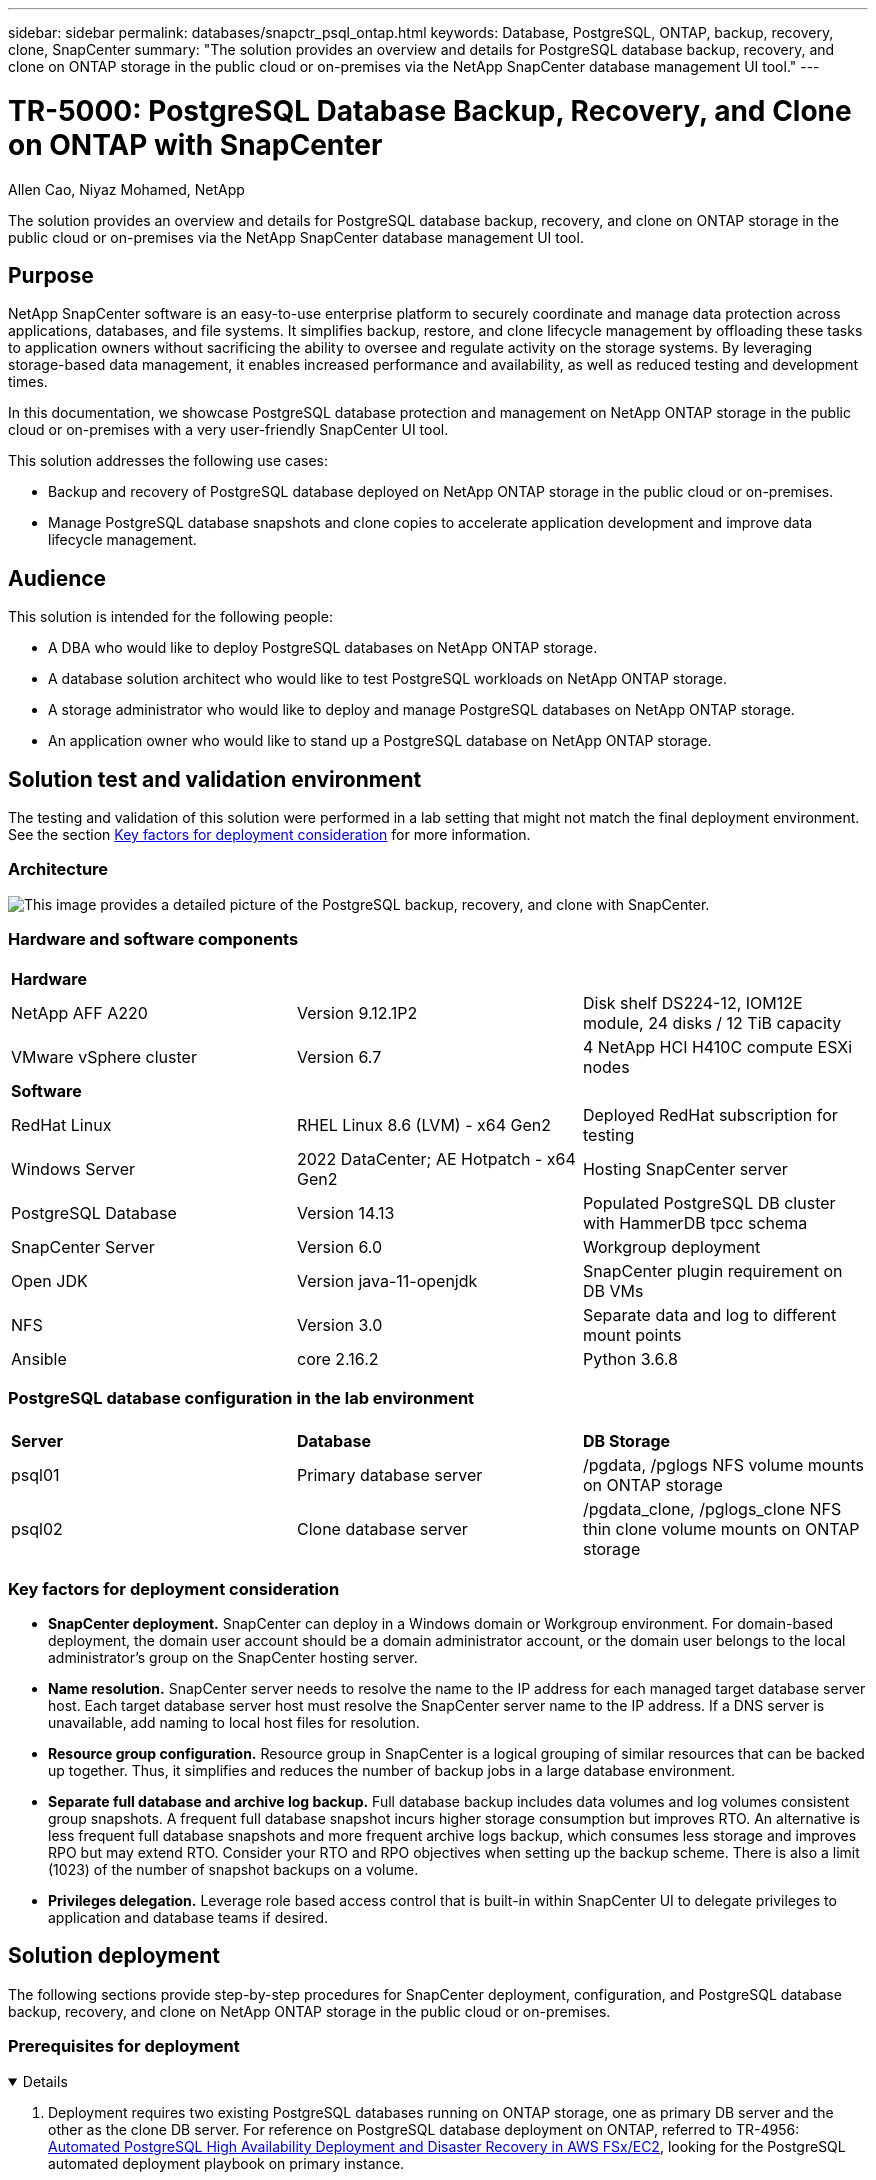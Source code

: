 ---
sidebar: sidebar
permalink: databases/snapctr_psql_ontap.html
keywords: Database, PostgreSQL, ONTAP, backup, recovery, clone, SnapCenter
summary: "The solution provides an overview and details for PostgreSQL database backup, recovery, and clone on ONTAP storage in the public cloud or on-premises via the NetApp SnapCenter database management UI tool." 
---

= TR-5000: PostgreSQL Database Backup, Recovery, and Clone on ONTAP with SnapCenter
:hardbreaks:
:nofooter:
:icons: font
:linkattrs:
:imagesdir: ../media/

Allen Cao, Niyaz Mohamed, NetApp

[.lead]
The solution provides an overview and details for PostgreSQL database backup, recovery, and clone on ONTAP storage in the public cloud or on-premises via the NetApp SnapCenter database management UI tool.

== Purpose

NetApp SnapCenter software is an easy-to-use enterprise platform to securely coordinate and manage data protection across applications, databases, and file systems. It simplifies backup, restore, and clone lifecycle management by offloading these tasks to application owners without sacrificing the ability to oversee and regulate activity on the storage systems. By leveraging storage-based data management, it enables increased performance and availability, as well as reduced testing and development times.

In this documentation, we showcase PostgreSQL database protection and management on NetApp ONTAP storage in the public cloud or on-premises with a very user-friendly SnapCenter UI tool. 

This solution addresses the following use cases:

* Backup and recovery of PostgreSQL database deployed on NetApp ONTAP storage in the public cloud or on-premises.
* Manage PostgreSQL database snapshots and clone copies to accelerate application development and improve data lifecycle management.

== Audience

This solution is intended for the following people:

* A DBA who would like to deploy PostgreSQL databases on NetApp ONTAP storage.
* A database solution architect who would like to test PostgreSQL workloads on NetApp ONTAP storage.
* A storage administrator who would like to deploy and manage PostgreSQL databases on NetApp ONTAP storage.
* An application owner who would like to stand up a PostgreSQL database on NetApp ONTAP storage.

== Solution test and validation environment

The testing and validation of this solution were performed in a lab setting that might not match the final deployment environment. See the section <<Key factors for deployment consideration>> for more information. 

=== Architecture

image:snapctr_psql_brc_architecture.png["This image provides a detailed picture of the PostgreSQL backup, recovery, and clone with SnapCenter."]

=== Hardware and software components

[width=100%,cols="33%, 33%, 33%", frame=none, grid=rows]
|===
3+^| *Hardware*
| NetApp AFF A220 | Version 9.12.1P2 | Disk shelf DS224-12, IOM12E module, 24 disks / 12 TiB capacity 
| VMware vSphere cluster | Version 6.7 | 4 NetApp HCI H410C compute ESXi nodes


3+^| *Software*
| RedHat Linux | RHEL Linux 8.6 (LVM) - x64 Gen2 | Deployed RedHat subscription for testing
| Windows Server | 2022 DataCenter; AE Hotpatch - x64 Gen2 | Hosting SnapCenter server 
| PostgreSQL Database | Version 14.13 | Populated PostgreSQL DB cluster with HammerDB tpcc schema
| SnapCenter Server | Version 6.0 | Workgroup deployment 
| Open JDK | Version java-11-openjdk | SnapCenter plugin requirement on DB VMs 
| NFS | Version 3.0 | Separate data and log to different mount points
| Ansible | core 2.16.2 | Python 3.6.8
|===

=== PostgreSQL database configuration in the lab environment

[width=100%,cols="33%, 33%, 33%", frame=none, grid=rows]
|===
3+^| 
| *Server* | *Database* | *DB Storage*
| psql01 | Primary database server | /pgdata, /pglogs NFS volume mounts on ONTAP storage
| psql02 | Clone database server | /pgdata_clone, /pglogs_clone NFS thin clone volume mounts on ONTAP storage
|===

=== Key factors for deployment consideration

* *SnapCenter deployment.* SnapCenter can deploy in a Windows domain or Workgroup environment. For domain-based deployment, the domain user account should be a domain administrator account, or the domain user belongs to the local administrator's group on the SnapCenter hosting server.    

* *Name resolution.* SnapCenter server needs to resolve the name to the IP address for each managed target database server host. Each target database server host must resolve the SnapCenter server name to the IP address. If a DNS server is unavailable, add naming to local host files for resolution.  

* *Resource group configuration.* Resource group in SnapCenter is a logical grouping of similar resources that can be backed up together. Thus, it simplifies and reduces the number of backup jobs in a large database environment. 

* *Separate full database and archive log backup.* Full database backup includes data volumes and log volumes consistent group snapshots. A frequent full database snapshot incurs higher storage consumption but improves RTO. An alternative is less frequent full database snapshots and more frequent archive logs backup, which consumes less storage and improves RPO but may extend RTO. Consider your RTO and RPO objectives when setting up the backup scheme. There is also a limit (1023) of the number of snapshot backups on a volume.

* *Privileges delegation.* Leverage role based access control that is built-in within SnapCenter UI to delegate privileges to application and database teams if desired. 
  
== Solution deployment

The following sections provide step-by-step procedures for SnapCenter deployment, configuration, and PostgreSQL database backup, recovery, and clone on NetApp ONTAP storage in the public cloud or on-premises.  

=== Prerequisites for deployment
[%collapsible%open]
====

. Deployment requires two existing PostgreSQL databases running on ONTAP storage, one as primary DB server and the other as the clone DB server. For reference on PostgreSQL database deployment on ONTAP, referred to TR-4956: link:aws_postgres_fsx_ec2_hadr.html[Automated PostgreSQL High Availability Deployment and Disaster Recovery in AWS FSx/EC2^], looking for the PostgreSQL automated deployment playbook on primary instance.  


. Provision a Windows server to run the NetApp SnapCenter UI tool with the latest version. Refer to the following link for details: link:https://docs.netapp.com/us-en/snapcenter/install/task_install_the_snapcenter_server_using_the_install_wizard.html[Install the SnapCenter Server^]. 


====

=== SnapCenter installation and setup
[%collapsible%open]


====

We recommend to go through online link:https://docs.netapp.com/us-en/snapcenter/index.html[SnapCenter Software documentation^] before proceeding to SnapCenter installation and configuration: . Following provides a high level summary of steps for installation and setup of SnapCenter software for PostgreSQL on ONTAP. 

. From SnapCenter Windows server, download and install latest java JDK from link:https://www.java.com/en/[Get Java for desktop applications^]. Turn off Windows firewall.

. From SnapCenter Windows server, download and install or update SnapCenter 6.0 Windows prerequisites: PowerShell - PowerShell-7.4.3-win-x64.msi and .Net hosting package - dotnet-hosting-8.0.6-win.

. From SnapCenter Windows server, download and install latest version (currently 6.0) of SnapCenter installation executable from NetApp support site: link:https://mysupport.netapp.com/site/[NetApp | Support^].

. From database DB VMs, enable ssh passwordless authentication for administrator user `admin` and its sudo privileges without password.

. From database DB VMs, stop and disable Linux firewall demon. Install java-11-openjdk.

. From SnapCenter Windows server, launch browser to login to SnapCenter with Windows local administrator user or domain user credential via port 8146.
+
image:snapctr_ora_azure_anf_setup_01.png["This image provides login screen for SnapCenter server"]

. Review `Get Started` online menu.
+
image:snapctr_ora_azure_anf_setup_02.png["This image provides online menu for SnapCenter server"]

. In `Settings-Global Settings`, check `Hypervisor Settings` and click on Update.
+
image:snapctr_ora_azure_anf_setup_03.png["This image provides Hypervisor Settings for SnapCenter server"] 

. If needed, adjust `Session Timeout` for SnapCenter UI to the desired interval.
+
image:snapctr_ora_azure_anf_setup_04.png["This image provides Session Timeout for SnapCenter server"]

. Add additional users to SnapCenter if needed.
+
image:snapctr_ora_azure_anf_setup_06.png["This image provides Settings-Users and Access for SnapCenter server"]

. The `Roles` tab list the built-in roles that can be assigned to different SnapCenter users. Custom roles also can be created by admin user with desired privileges.
+
image:snapctr_ora_azure_anf_setup_07.png["This image provides Roles for SnapCenter server"] 

. From `Settings-Credential`, create credentials for SnapCenter management targets. In this demo use case, they are linux user admin for login to DB server VM and postgres credential for PostgreSQL access.
+
image:snapctr_psql_setup_host_01.png["This image provides Credentials for SnapCenter server"]
+
[NOTE]

Reset PostgreSQL user postgres password before creating the credential. 

. From `Storage Systems` tab, add `ONTAP cluster` with ONTAP cluster admin credential. For Azure NetApp Files, you will need to create a specific credential for capacity pool access.  
+
image:snapctr_psql_setup_ontap_01.png["This image provides Azure NetApp Files for SnapCenter server"]
image:snapctr_psql_setup_ontap_02.png["This image provides Azure NetApp Files for SnapCenter server"]

. From `Hosts` tab, add PostgreSQL DB VMs, which installs SnapCenter plugin for PostgreSQL on Linux.
+
image:snapctr_psql_setup_host_02.png["This image provides Hosts for SnapCenter server"]
image:snapctr_psql_setup_host_03.png["This image provides Hosts for SnapCenter server"]
image:snapctr_psql_setup_host_05.png["This image provides Hosts for SnapCenter server"]

. Once host plugin is installed on DB server VM, databases on the host are auto-discovered and visible in `Resources` tab. 
+
image:snapctr_psql_bkup_01.png["This image provides Settings-Policies for SnapCenter server"] 
====

=== Database backup
[%collapsible%open]

====

The initial auto-discovered PostgreSQL cluster displays a red lock next to its cluster name. It must be unlocked using the PostgreSQL database credential created during the SnapCenter setup in the previous section. Then, you need to create and apply a backup policy to protect the database. Finally, execute the backup either manually or by a scheduler to create a SnapShot backup. The following section demonstrates the step-by-step procedures.

* Unlock PostgreSQL cluster.

. Navigating to `Resources` tab, which lists the PostgreSQL cluster discovered after SnapCenter plugin installed on database VM. Initially, it is locked and the `Overall Status` of database cluster shows as `Not protected`.  
+
image:snapctr_psql_bkup_01.png["This image provides database backup for SnapCenter server"]

. Click on cluster name and then, `Configure Credentials` to open credential configuration page. 
+
image:snapctr_psql_bkup_02.png["This image provides database backup for SnapCenter server"]

. Choose `postgres` credential created during previous SnapCenter setup.
+
image:snapctr_psql_bkup_03.png["This image provides database backup for SnapCenter server"]

. Once the credential applied, the cluster will be unlocked. 
+
image:snapctr_psql_bkup_04.png["This image provides database backup for SnapCenter server"]

* Create a PostgreSQL backup policy.

. Navigate to `Setting` - `Polices` and click on `New` to create a backup policy.
+
image:snapctr_psql_bkup_06.png["This image provides database backup for SnapCenter server"]

. Name the backup policy.
+ 
image:snapctr_psql_bkup_07.png["This image provides database backup for SnapCenter server"]
  
. Choose storage type. Default backup setting should be fine for most scenarios.
+
image:snapctr_psql_bkup_08.png["This image provides database backup for SnapCenter server"]

. Define backup frequency and SnapShot retention.
+
image:snapctr_psql_bkup_09.png["This image provides database backup for SnapCenter server"]

. Option to select secondary replication if database volumes are replicated to a secondary location.
+
image:snapctr_psql_bkup_10.png["This image provides database backup for SnapCenter server"]

. Review the summary and `Finish` to create the backup policy.
+
image:snapctr_psql_bkup_11.png["This image provides database backup for SnapCenter server"]
image:snapctr_psql_bkup_12.png["This image provides database backup for SnapCenter server"]

* Apply backup policy to protect PostgreSQL database.

. Navigate back to `Resource` tab, click on the cluster name to launch PostgreSQL cluster protection workflow. 
+
image:snapctr_psql_bkup_05.png["This image provides database backup for SnapCenter server"]

. Accept default `Application Settings`. Many of options on this page does not apply to auto-discovered target. 
+
image:snapctr_psql_bkup_13.png["This image provides database backup for SnapCenter server"]

. Apply the backup policy just created. Add a backup schedule if needed. 
+
image:snapctr_psql_bkup_14.png["This image provides database backup for SnapCenter server"]

. Provide email setting if backup notification is required. 
+
image:snapctr_psql_bkup_15.png["This image provides database backup for SnapCenter server"]

. Review summary and `Finish` to implement the backup policy. Now the PostgreSQL cluster is protected.
+
image:snapctr_psql_bkup_16.png["This image provides database backup for SnapCenter server"]

. Backup is executed according to the backup schedule or from cluster backup topology, click on `Backup Now` to trigger a manual on-demand backup.
+
image:snapctr_psql_bkup_17_1.png["This image provides database backup for SnapCenter server"]
image:snapctr_psql_bkup_17.png["This image provides database backup for SnapCenter server"]

. Monitor the backup job from `Monitor` tab. It generally takes few minutes to backup a large database and in our test case, it took around 4 mins to backup database volumes close to 1TB.
+
image:snapctr_psql_bkup_19.png["This image provides database backup for SnapCenter server"]

====

=== Database recovery
[%collapsible%open]

====

In this database recovery demonstration, we showcase a point-in-time recovery of the PostgreSQL database cluster. First, create a SnapShot backup of database volume on ONTAP storage using SnapCenter. Then, login to the database, create a test table, write down the time stamp, and drop the test table. Now initiate a recovery from the backup up to the timestamp when the test table is created to recover the dropped table. The following captures the details of the workflow and validation of PostgreSQL database point-in-time recovery with SnapCenter UI. 

. Login to PostgreSQL as `postgres` user. Create, then drop a test table.
+
....
postgres=# \dt
Did not find any relations.


postgres=# create table test (id integer, dt timestamp, event varchar(100));
CREATE TABLE
postgres=# \dt
        List of relations
 Schema | Name | Type  |  Owner
--------+------+-------+----------
 public | test | table | postgres
(1 row)

postgres=# insert into test values (1, now(), 'test PostgreSQL point in time recovery with SnapCenter');
INSERT 0 1

postgres=# select * from test;
 id |             dt             |                         event
----+----------------------------+--------------------------------------------------------
  1 | 2024-10-08 17:55:41.657728 | test PostgreSQL point in time recovery with SnapCenter
(1 row)

postgres=# drop table test;
DROP TABLE
postgres=# \dt
Did not find any relations.

postgres=# select current_time;
    current_time
--------------------
 17:59:20.984144+00

....

. From `Resources` tab, open the database backup page. Select the SnapShot backup to be restored. Then, click on `Restore` button to launch database recovery workflow. Note the timestamp of the backup when performing a point-in-time recovery.
+
image:snapctr_psql_restore_01.png["This image provides database restore for SnapCenter server"]

. Select `Restore scope`. AT this moment, a complete resource is only option.
+
image:snapctr_psql_restore_02.png["This image provides database restore for SnapCenter server"]

. For `Recovery Scope`, choose `Recover to point in time` and input the timestamp that recovery is rolled forward up to.
+
image:snapctr_psql_restore_03.png["This image provides database restore for SnapCenter server"] 

. The `PreOps` allows execution of scripts against database before restore/recovery operation or just leave it black.
+
image:snapctr_psql_restore_04.png["This image provides database restore for SnapCenter server"]

. The `PostOps` allows execution of scripts against database after restore/recovery operation or just leave it black.
+
image:snapctr_psql_restore_05.png["This image provides database restore for SnapCenter server"]

. Notification via email if desired.
+
image:snapctr_psql_restore_06.png["This image provides database restore for SnapCenter server"]

. Review job summary and `Finish` to start restore job.
+
image:snapctr_psql_restore_07.png["This image provides database restore for SnapCenter server"]

. Click on running job to open `Job Details` window. The job status can also be opened and viewed from the `Monitor` tab.
+
image:snapctr_psql_restore_08.png["This image provides database restore for SnapCenter server"]

. Login to PostgreSQL as `postgres` user and validate that the test table has been recovered.
+
....

[postgres@psql01 ~]$ psql
psql (14.13)
Type "help" for help.

postgres=# \dt
        List of relations
 Schema | Name | Type  |  Owner
--------+------+-------+----------
 public | test | table | postgres
(1 row)

postgres=# select * from test;
 id |             dt             |                         event
----+----------------------------+--------------------------------------------------------
  1 | 2024-10-08 17:55:41.657728 | test PostgreSQL point in time recovery with SnapCenter
(1 row)

postgres=# select now();
              now
-------------------------------
 2024-10-08 18:22:33.767208+00
(1 row)


....

====

=== Database clone
[%collapsible%open]

====

PostgreSQL database cluster clone via SnapCenter creates a new thin cloned volume from a snapshot backup of a source database data volume. More importantly, it is quick (a few minutes) and efficient compared with other methods to make a cloned copy of the production database to support development or testing. Thus, it dramatically reduces storage costs and improves your database application lifecycle management. The following section demonstrates the workflow of the PostgreSQL database clone with SnapCenter UI.

. To validate the clone process. Again, insert a row in the test table. Then run a backup to capture the test data.
+
....
postgres=# insert into test values (2, now(), 'test PostgreSQL clone to a different DB server host');
INSERT 0 1
postgres=# select * from test;
 id |             dt             |                        event
----+----------------------------+-----------------------------------------------------
  2 | 2024-10-11 20:15:04.252868 | test PostgreSQL clone to a different DB server host
(1 row)

....

. From `Resources` tab, open the database cluster backup page. Choose the snapshot of database backup that contains the test data. Then, click on `clone` button to launch database clone workflow.
+
image:snapctr_psql_clone_01.png["This image provides database clone for SnapCenter server"]

. Select a different DB server host other than the source DB server. Choose an unused TCP port 543x on the target host.   
+
image:snapctr_psql_clone_02.png["This image provides database clone for SnapCenter server"]

. Input any scripts to execute before or after clone operation. 
+
image:snapctr_psql_clone_03.png["This image provides database clone for SnapCenter server"]

. Notification via email if desired.
+
image:snapctr_psql_clone_04.png["This image provides database clone for SnapCenter server"]

. Review summary and `Finish` to launch clone process.
+
image:snapctr_psql_clone_05.png["This image provides database clone for SnapCenter server"]

. Click on running job to open `Job Details` window. The job status can also be opened and viewed from the `Monitor` tab.
+
image:snapctr_psql_clone_06.png["This image provides database restore for SnapCenter server"]

. Cloned database registers with SnapCenter immediately.
+
image:snapctr_psql_clone_07.png["This image provides database restore for SnapCenter server"]

. Validate cloned database cluster on target DB server host.
+
....

[postgres@psql01 ~]$ psql -d postgres -h 10.61.186.7 -U postgres -p 5433
Password for user postgres:
psql (14.13)
Type "help" for help.

postgres=# select * from test;
 id |             dt             |                        event
----+----------------------------+-----------------------------------------------------
  2 | 2024-10-11 20:15:04.252868 | test PostgreSQL clone to a different DB server host
(1 row)

postgres=# select pg_read_file('/etc/hostname') as hostname;
 hostname
----------
 psql02  +

(1 row)


....



====


== Where to find additional information

To learn more about the information described in this document, review the following documents and/or websites:

* SnapCenter Software documentation
+
link:https://docs.netapp.com/us-en/snapcenter/index.html[https://docs.netapp.com/us-en/snapcenter/index.html^]


* TR-4956: Automated PostgreSQL High Availability Deployment and Disaster Recovery in AWS FSx/EC2
+
link:https://docs.netapp.com/us-en/netapp-solutions/databases/aws_postgres_fsx_ec2_hadr.html[TR-4956: Automated PostgreSQL High Availability Deployment and Disaster Recovery in AWS FSx/EC2^]






